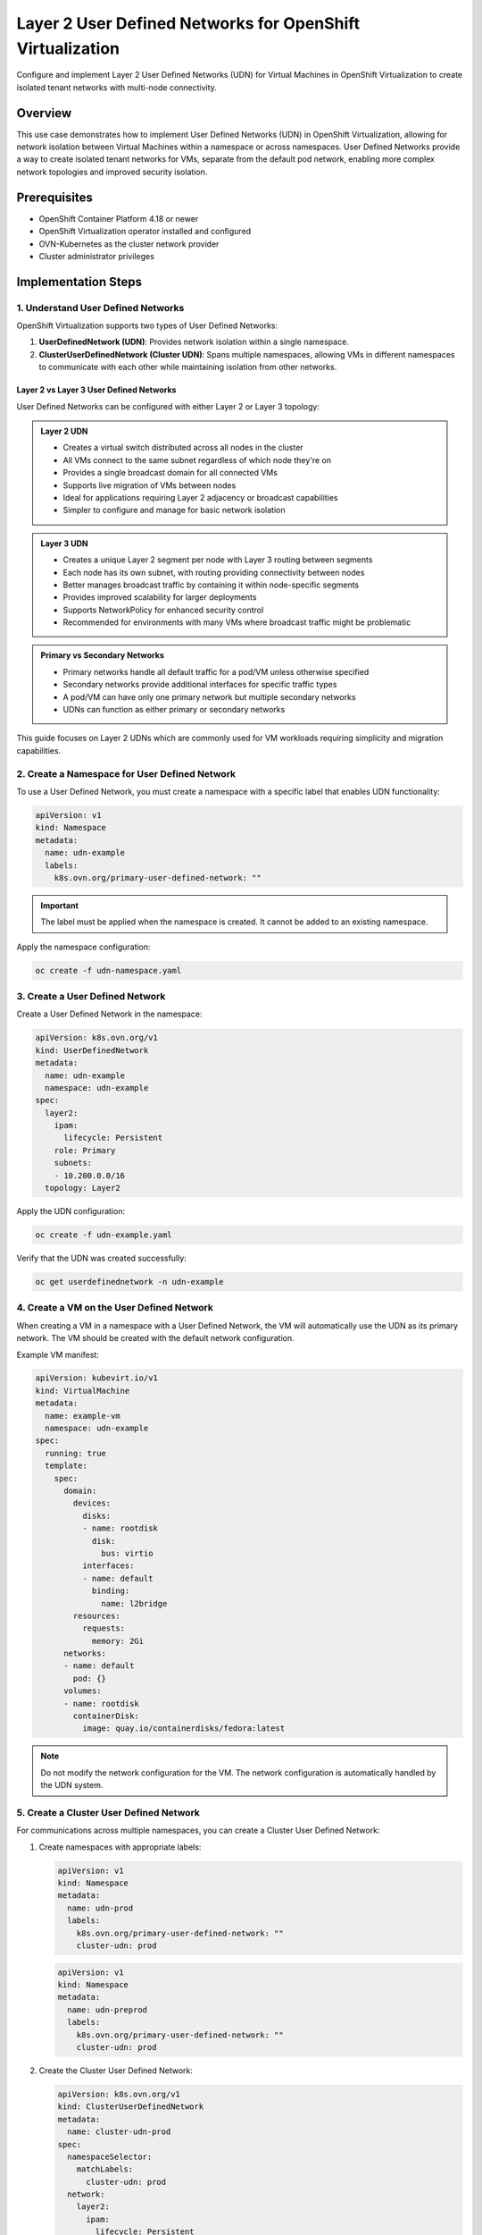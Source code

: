 .. meta::
   :description:
      Configure and implement Layer 2 User Defined Networks (UDN) for Virtual Machines in OpenShift Virtualization to create isolated tenant networks with multi-node connectivity.
 
   :keywords:
      OpenShift, Virtualization, KubeVirt, UDN, Layer2, VM Networking, OCP, User Defined Networks, Network Isolation

.. _openshift_layer2_udn:

************************************************************
Layer 2 User Defined Networks for OpenShift Virtualization
************************************************************

.. article-info::
    :date: April 22, 2025
    :read-time: 20 min read

Configure and implement Layer 2 User Defined Networks (UDN) for Virtual Machines in OpenShift Virtualization to create isolated tenant networks with multi-node connectivity.

Overview
========

This use case demonstrates how to implement User Defined Networks (UDN) in OpenShift Virtualization, allowing for network isolation between Virtual Machines within a namespace or across namespaces. User Defined Networks provide a way to create isolated tenant networks for VMs, separate from the default pod network, enabling more complex network topologies and improved security isolation.

Prerequisites
=============

* OpenShift Container Platform 4.18 or newer
* OpenShift Virtualization operator installed and configured
* OVN-Kubernetes as the cluster network provider
* Cluster administrator privileges

Implementation Steps
====================

1. Understand User Defined Networks
------------------------------------------

OpenShift Virtualization supports two types of User Defined Networks:

1. **UserDefinedNetwork (UDN)**: Provides network isolation within a single namespace.
2. **ClusterUserDefinedNetwork (Cluster UDN)**: Spans multiple namespaces, allowing VMs in different namespaces to communicate with each other while maintaining isolation from other networks.

Layer 2 vs Layer 3 User Defined Networks
~~~~~~~~~~~~~~~~~~~~~~~~~~~~~~~~~~~~~~~~

User Defined Networks can be configured with either Layer 2 or Layer 3 topology:

.. admonition:: Layer 2 UDN
   :class: note

   * Creates a virtual switch distributed across all nodes in the cluster
   * All VMs connect to the same subnet regardless of which node they're on
   * Provides a single broadcast domain for all connected VMs
   * Supports live migration of VMs between nodes
   * Ideal for applications requiring Layer 2 adjacency or broadcast capabilities
   * Simpler to configure and manage for basic network isolation

.. admonition:: Layer 3 UDN
   :class: note

   * Creates a unique Layer 2 segment per node with Layer 3 routing between segments
   * Each node has its own subnet, with routing providing connectivity between nodes
   * Better manages broadcast traffic by containing it within node-specific segments
   * Provides improved scalability for larger deployments
   * Supports NetworkPolicy for enhanced security control
   * Recommended for environments with many VMs where broadcast traffic might be problematic

.. admonition:: Primary vs Secondary Networks
   :class: tip

   * Primary networks handle all default traffic for a pod/VM unless otherwise specified
   * Secondary networks provide additional interfaces for specific traffic types
   * A pod/VM can have only one primary network but multiple secondary networks
   * UDNs can function as either primary or secondary networks

This guide focuses on Layer 2 UDNs which are commonly used for VM workloads requiring simplicity and migration capabilities.

2. Create a Namespace for User Defined Network
----------------------------------------------------

To use a User Defined Network, you must create a namespace with a specific label that enables UDN functionality:

.. code-block:: yaml

   apiVersion: v1
   kind: Namespace
   metadata:
     name: udn-example
     labels:
       k8s.ovn.org/primary-user-defined-network: ""

.. important::
   The label must be applied when the namespace is created. It cannot be added to an existing namespace.

Apply the namespace configuration:

.. code-block:: bash

   oc create -f udn-namespace.yaml

3. Create a User Defined Network
-----------------------------------

Create a User Defined Network in the namespace:

.. code-block:: yaml

   apiVersion: k8s.ovn.org/v1
   kind: UserDefinedNetwork
   metadata:
     name: udn-example
     namespace: udn-example
   spec:
     layer2:
       ipam:
         lifecycle: Persistent
       role: Primary
       subnets:
       - 10.200.0.0/16
     topology: Layer2

Apply the UDN configuration:

.. code-block:: bash

   oc create -f udn-example.yaml

Verify that the UDN was created successfully:

.. code-block:: bash

   oc get userdefinednetwork -n udn-example

4. Create a VM on the User Defined Network
-------------------------------------------

When creating a VM in a namespace with a User Defined Network, the VM will automatically use the UDN as its primary network. The VM should be created with the default network configuration.

Example VM manifest:

.. code-block:: yaml

   apiVersion: kubevirt.io/v1
   kind: VirtualMachine
   metadata:
     name: example-vm
     namespace: udn-example
   spec:
     running: true
     template:
       spec:
         domain:
           devices:
             disks:
             - name: rootdisk
               disk:
                 bus: virtio
             interfaces:
             - name: default
               binding:
                 name: l2bridge
           resources:
             requests:
               memory: 2Gi
         networks:
         - name: default
           pod: {}
         volumes:
         - name: rootdisk
           containerDisk:
             image: quay.io/containerdisks/fedora:latest

.. note::
   Do not modify the network configuration for the VM. The network configuration is automatically handled by the UDN system.

5. Create a Cluster User Defined Network
--------------------------------------------

For communications across multiple namespaces, you can create a Cluster User Defined Network:

1. Create namespaces with appropriate labels:

   .. code-block:: yaml

      apiVersion: v1
      kind: Namespace
      metadata:
        name: udn-prod
        labels:
          k8s.ovn.org/primary-user-defined-network: ""
          cluster-udn: prod

   .. code-block:: yaml

      apiVersion: v1
      kind: Namespace
      metadata:
        name: udn-preprod
        labels:
          k8s.ovn.org/primary-user-defined-network: ""
          cluster-udn: prod

2. Create the Cluster User Defined Network:

   .. code-block:: yaml

      apiVersion: k8s.ovn.org/v1
      kind: ClusterUserDefinedNetwork
      metadata:
        name: cluster-udn-prod
      spec:
        namespaceSelector:
          matchLabels:
            cluster-udn: prod
        network:
          layer2:
            ipam:
              lifecycle: Persistent
            role: Primary
            subnets:
            - 10.100.0.0/16
          topology: Layer2

3. Apply the Cluster UDN configuration:

   .. code-block:: bash

      oc create -f cluster-udn-prod.yaml

4. Verify the Cluster UDN creation:

   .. code-block:: bash

      oc get clusteruserdefinednetwork

Testing and Validation
=======================

1. Test VM Connectivity within UDN
------------------------------------

1. Create multiple VMs in the same namespace with a UDN
2. Connect to the VMs and verify network configuration:

   .. code-block:: bash

      # From inside VM
      ip address show eth0
      ip route

3. Test connectivity between VMs in the same namespace:

   .. code-block:: bash

      # From inside VM
      ping <other-vm-ip-address>

4. Verify that the VMs have received IP addresses from the UDN subnet

2. Test VM Connectivity across Cluster UDN
-------------------------------------------

1. Create VMs in different namespaces connected by a Cluster UDN
2. Verify network configuration in each VM
3. Test connectivity between VMs in different namespaces:

   .. code-block:: bash

      # From inside VM in namespace 1
      ping <vm-ip-in-namespace-2>

3. Test North/South Network Access
------------------------------------

1. Verify that VMs can access external networks:

   .. code-block:: bash

      # From inside VM
      ping 1.1.1.1

Troubleshooting
===============

.. admonition:: VM Not Receiving IP Address
   :class: warning

   Ensure the DHCP client is enabled in the VM's network configuration.

.. admonition:: Network Connectivity Issues
   :class: warning

   * Check that the UDN or Cluster UDN has been successfully created and has status "NetworkCreated" and "NetworkAllocationSucceeded"
   * Verify that the NetworkAttachmentDefinition has been created in the namespace

.. admonition:: Cross-Namespace Communication Issues
   :class: warning

   * Ensure both namespaces are labeled correctly for the Cluster UDN
   * Verify that the namespaceSelector in the Cluster UDN correctly targets the namespaces

Best Practices
==============

Network Planning
----------------
* Plan your network CIDR ranges carefully, especially if you'll have multiple UDNs
* While overlapping CIDRs between separate UDNs won't cause conflicts (since they're isolated), it can create confusion

VM Configuration
----------------
* Always enable DHCP in the VM's operating system
* Even though the UDN is a Layer 2 network, don't manually configure IP addresses

.. important::
   Using DHCP is critical as the UDN controller manages IP address allocation through its IPAM functionality.

Namespace Management
--------------------
* Remember to create namespaces with the required labels from the beginning, as they cannot be added later
* Use descriptive labels for Cluster UDNs to make management easier

Conclusion
==========

User Defined Networks provide powerful network isolation capabilities for OpenShift Virtualization, allowing both intra-namespace and cross-namespace communication between VMs while maintaining isolation from other networks. This enables complex multi-tenant deployments with proper network segmentation and security.

The benefits include:

* Improved network isolation between tenants
* Ability to create custom subnet configurations for VM networks
* Support for cross-namespace communication via Cluster UDNs
* Automatic IP address management with persistent IP assignments

.. seealso::
   For more information about OpenShift Virtualization networking, check out the official `OpenShift Virtualization Documentation <https://docs.openshift.com/container-platform/4.18/virt/virtual_machines/vm_networking/>`_.
